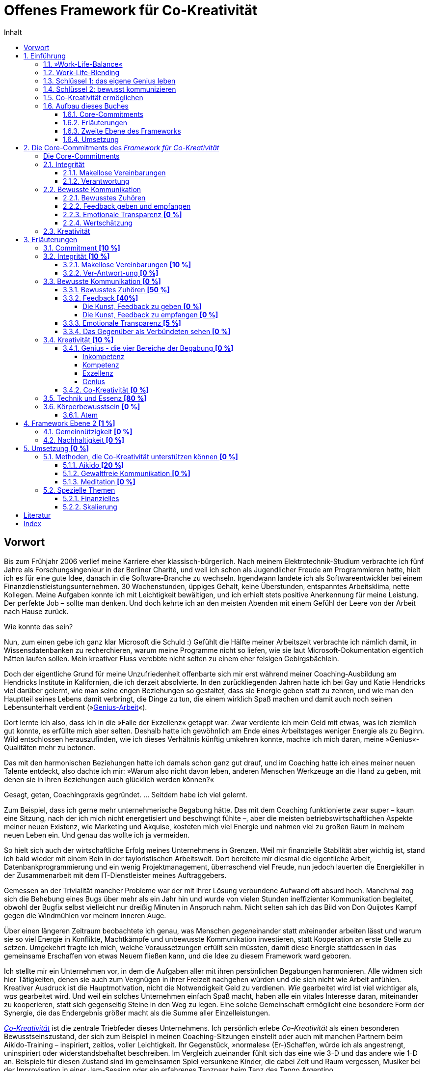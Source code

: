 = Offenes Framework für Co-Kreativität
:doctype: book
:encoding: utf-8
:lang: de
:toc: left
:toclevels: 4
:numbered:
:appendix-caption: Anhang
:caution-caption: Achtung
:chapter-label: Kapitel
:example-caption: Beispiel
:figure-caption: Abbildung
:important-caption: Wichtig
:last-update-label: Zuletzt aktualisiert
:manname-title: BEZEICHNUNG
:note-caption: Anmerkung
:table-caption: Tabelle
:tip-caption: Hinweis
:toc-title: Inhalt
:untitled-label: Ohne Titel
:version-label: Version
:warning-caption: Warnung

:sectnums!:
[preface]
== Vorwort

Bis zum Frühjahr 2006 verlief meine Karriere eher klassisch-bürgerlich. Nach meinem Elektrotechnik-Studium verbrachte ich fünf Jahre als Forschungsingenieur in der Berliner Charité, und weil ich schon als Jugendlicher Freude am Programmieren hatte, hielt ich es für eine gute Idee, danach in die Software-Branche zu wechseln. Irgendwann landete ich als Softwareentwickler bei einem Finanzdienstleistungsunternehmen. 30 Wochenstunden, üppiges Gehalt, keine Überstunden, entspanntes Arbeitsklima, nette Kollegen. Meine Aufgaben konnte ich mit Leichtigkeit bewältigen, und ich erhielt stets positive Anerkennung für meine Leistung. Der perfekte Job – sollte man denken. Und doch kehrte ich an den meisten Abenden mit einem Gefühl der Leere von der Arbeit nach Hause zurück.

Wie konnte das sein?

Nun, zum einen gebe ich ganz klar Microsoft die Schuld :) Gefühlt die Hälfte meiner Arbeitszeit verbrachte ich nämlich damit, in Wissensdatenbanken zu recherchieren, warum meine Programme nicht so liefen, wie sie laut Microsoft-Dokumentation eigentlich hätten laufen sollen. Mein kreativer Fluss verebbte nicht selten zu einem eher felsigen Gebirgsbächlein.

Doch der eigentliche Grund für meine Unzufriedenheit offenbarte sich mir erst während meiner Coaching-Ausbildung am Hendricks Institute in Kalifornien, die ich derzeit absolvierte. In den zurückliegenden Jahren hatte ich bei Gay und Katie Hendricks viel darüber gelernt, wie man seine engen Beziehungen so gestaltet, dass sie Energie geben statt zu zehren, und wie man den Hauptteil seines Lebens damit verbringt, die Dinge zu tun, die einem wirklich Spaß machen und damit auch noch seinen Lebensunterhalt verdient (»<<sec_genius, Genius-Arbeit>>«).

Dort lernte ich also, dass ich in die »Falle der Exzellenz« getappt war: Zwar verdiente ich mein Geld mit etwas, was ich ziemlich gut konnte, es erfüllte mich aber selten. Deshalb hatte ich gewöhnlich am Ende eines Arbeitstages weniger Energie als zu Beginn. Wild entschlossen herauszufinden, wie ich dieses Verhältnis künftig umkehren konnte, machte ich mich daran, meine »Genius«-Qualitäten mehr zu betonen.

Das mit den harmonischen Beziehungen hatte ich damals schon ganz gut drauf, und im Coaching hatte ich eines meiner neuen Talente entdeckt, also dachte ich mir: »Warum also nicht davon leben, anderen Menschen Werkzeuge an die Hand zu geben, mit denen sie in ihren Beziehungen auch glücklich werden können?«

Gesagt, getan, Coachingpraxis gegründet. ... Seitdem habe ich viel gelernt.

Zum Beispiel, dass ich gerne mehr unternehmerische Begabung hätte. Das mit dem Coaching funktionierte zwar super – kaum eine Sitzung, nach der ich mich nicht energetisiert und beschwingt fühlte –, aber die meisten betriebswirtschaftlichen Aspekte meiner neuen Existenz, wie Marketing und Akquise, kosteten mich viel Energie und nahmen viel zu großen Raum in meinem neuen Leben ein. Und genau das wollte ich ja vermeiden.

So hielt sich auch der wirtschaftliche Erfolg meines Unternehmens in Grenzen. Weil mir finanzielle Stabilität aber wichtig ist, stand ich bald wieder mit einem Bein in der tayloristischen Arbeitswelt. Dort bereitete mir diesmal die eigentliche Arbeit, Datenbankprogrammierung und ein wenig Projektmanagement, überraschend viel Freude, nun jedoch lauerten die Energiekiller in der Zusammenarbeit mit dem IT-Dienstleister meines Auftraggebers.

Gemessen an der Trivialität mancher Probleme war der mit ihrer Lösung verbundene Aufwand oft absurd hoch. Manchmal zog sich die Behebung eines Bugs über mehr als ein Jahr hin und wurde von vielen Stunden ineffizienter Kommunikation begleitet, obwohl der Bugfix selbst vielleicht nur dreißig Minuten in Anspruch nahm. Nicht selten sah ich das Bild von Don Quijotes Kampf gegen die Windmühlen vor meinem inneren Auge.

Über einen längeren Zeitraum beobachtete ich genau, was Menschen __gegen__einander statt __mit__einander arbeiten lässt und warum sie so viel Energie in Konflikte, Machtkämpfe und unbewusste Kommunikation investieren, statt Kooperation an erste Stelle zu setzen. Umgekehrt fragte ich mich, welche Voraussetzungen erfüllt sein müssten, damit diese Energie stattdessen in das gemeinsame Erschaffen von etwas Neuem fließen kann, und die Idee zu diesem Framework ward geboren.

Ich stellte mir ein Unternehmen vor, in dem die Aufgaben aller mit ihren persönlichen Begabungen harmonieren. Alle widmen sich hier Tätigkeiten, denen sie auch zum Vergnügen in ihrer Freizeit nachgehen würden und die sich nicht wie Arbeit anfühlen. Kreativer Ausdruck ist die Hauptmotivation, nicht die Notwendigkeit Geld zu verdienen. _Wie_ gearbeitet wird ist viel wichtiger als,  _was_ gearbeitet wird. Und weil ein solches Unternehmen einfach Spaß macht, haben alle ein vitales Interesse daran, miteinander zu kooperieren, statt sich gegenseitig Steine in den Weg zu legen. Eine solche Gemeinschaft ermöglicht eine besondere Form der Synergie, die das Endergebnis größer macht als die Summe aller Einzelleistungen.

__<<co-kreativitaet, Co-Kreativität>>__ ist die zentrale Triebfeder dieses Unternehmens. Ich persönlich erlebe _Co-Kreativität_ als einen besonderen Bewusstseinszustand, der sich zum Beispiel in meinen Coaching-Sitzungen einstellt oder auch mit manchen Partnern beim Aikido-Training – inspiriert, zeitlos, voller Leichtigkeit. Ihr Gegenstück, »normales« (Er-)Schaffen, würde ich als angestrengt, uninspiriert oder widerstandsbehaftet beschreiben. Im Vergleich zueinander fühlt sich das eine wie 3-D und das andere wie 1-D an. Beispiele für diesen Zustand sind im gemeinsamen Spiel versunkene Kinder, die dabei Zeit und Raum vergessen, Musiker bei der Improvisation in einer Jam-Session oder ein erfahrenes Tanzpaar beim Tanz des Tango Argentino.

Wie zu lesen ist, existieren bereits Unternehmen, die diese Form der Zusammenarbeit fördern, doch obwohl die Idee, unser Arbeitsleben glücklicher zu gestalten, nicht wirklich neu ist, findet man sie noch äußerst selten. Das wirft die Frage auf, warum sich trotz eines riesigen Angebots von Methoden zur Verbesserung des beruflichen Miteinander die alten tayloristischen Paradigmen hartnäckig halten. Warum ist beispielsweise die erfolgreiche Umsetzung agiler Methoden in bestehenden Unternehmen so schwer? Wie ist es möglich, dass die GfK-Szene in sich zerstritten ist (wie mir ein Insider der _Gewaltfreien Kommunikation_ einmal berichtete)?

Die kurze Antwort hierauf ist (die lange ist dieses Buch), dass die Methode allein niemals die Heilung vollbringen kann. Damit sie fruchten kann, muss der Anwender sowohl aufrichtig an persönlicher Entwicklung interessiert sein als auch eine gewisse Eignung mitbringen. Fleiß allein ist nicht hinreichend, denn auch zwanzig Jahre täglicher Meditationspraxis bringen noch lange keinen Heiligen hervor. Nicht viele Menschen bringen die notwendigen Voraussetzungen mit, den eigenen Dämonen ins Antlitz zu blicken und sich von alten Mustern zu lösen. Die Ent-Wicklung des eigenen Ego ist eben selten ein einfacher Prozess und ganz offensichtlich nicht jedermanns Sache.

Als wäre das im Hinblick auf eine co-kreative Arbeitswelt noch nicht schwierig genug, neigen die Anhänger von Schulen zur Persönlichkeitsentwicklung dazu, unter sich zu bleiben. Manche dieser Peergroups grenzen sich gar von der vermeintlichen Konkurrenz ab und bilden im schlimmsten Fall eine »Kirche« mit ähnlichen Macht- und Kommunikationsstrukturen der Systeme, die man durch das Praktizieren der eigenen Methoden eigentlich verlassen wollte. Dabei vergessen sie gänzlich, dass sie alle ein gemeinsames Ziel teilen: glücklicher werden.

Solche Abgrenzungstendenzen halte ich für sowohl schädlich für unser gemeinsames Ziel als auch unnötig. Ich möchte mit diesem Buchprojekt den Dialog und die Kooperation zwischen Anhängern verschiedener Schulen fördern, die gemeinsame Essenz aller Methoden, die _Co-Kreativität_ begünstigen, herausstellen und so »Sprachbarrieren« beseitigen. Dann muss sich der Praktizierende buddhistischer Achtsamkeitsarbeit nicht erst das Vokabular der Gewaltfreien Kommunikation erarbeiten, bevor er mit einem Anhänger letzterer ein kreatives Projekt starten kann.

Die ohnehin nicht zahlreichen co-kreativen Menschen haben also auch noch Schwierigkeiten sich zu finden, woran ich mit diesem Projekt etwas ändern möchte. Hierzu übernimmt das _Offene Framework für Co-Kreativität_ drei Aufgaben zugleich:

. Es ist eine Richtschnur für _co-kreative_ Unternehm(ung)en jeder Art und fungiert sozusagen als Vertrag über den _Kontext_ der Zusammenarbeit. Es enthält die Vereinbarungen, die geschlossen werden _müssen_, noch bevor man sich mit dem _Inhalt_ eines Projekts beschäftigt, wenn man sich nicht später mit unnötigen Energieverlusten auseinandersetzen will.
. Es soll _co-kreative_ Gemeinschaft fördern, also Menschen zusammenbringen, die an Co-Kreativität interessiert sind.
. Es ist selbst ein _co-kreatives_ Projekt.

Die Essenz des Frameworks ließe sich auf einen Satz herunterdestillieren: "Willst du ein glückliches Arbeitsleben, sei immer integer und kommuniziere stets bewusst!" Damit dieser Rat von Nutzen sein kann, muss allerdings erst einmal geklärt werden, was hier mit Integrität und bewusster Kommunikation gemeint ist, denn da gehen im Allgemeinen die Ansichten weit auseinander. Allerdings ist die Erklärung der zugrundeliegenden Prinzipien so, als wolle man jemandem den Geschmack eines guten Weins beschreiben – letztendlich ein unmögliches Unterfangen, selbst dann noch, wenn derjenige den Wein bereits gekostet hat. Um sich einem Konsens zumindest anzunähern, können Erfahrungsberichte, Beispiele, Anekdoten und Ähnliches helfen. Ist die Botschaft dann auf intellektueller Ebene verstanden, kommt gewöhnlich die Übung bestimmter Techniken ins Spiel, um das Gelernte zu verinnerlichen und im Alltag auch nutzbar zu machen.

Meine Erfahrungswelt erstreckt sich vorwiegend auf die Hendricks-Arbeit und Aikido. Damit kann ich naturgemäß nicht alle erreichen, denn verschiedene Menschen werden von unterschiedlichen Methoden angezogen. Daher möchte ich besonders Vertreter anderer Schulen, die in Resonanz mit diesem Framework stehen, einladen, sich mit ihren Erfahrungen, Praxisbeispielen oder einer Vorstellung ihrer Methode an diesem Buchprojekt zu beteiligen. Jeder einzelne Blickwinkel enthüllt eine neue Facette des Diamanten namens Co-Kreativität.

Wir haben nur _ein_ Leben. Seine Aufspaltung in ein beschwerliches Arbeitsleben und ein Privatleben, in dem wir unsere Akkus wieder aufladen müssen, ist optional. Lasst uns erforschen, wie wir mit derselben Freude unserer Arbeit entgegenfiebern wie unseren »Freizeit«-Beschäftigungen. Mein persönliches Ziel ist jedenfalls, künftig mit _beiden_ Beinen in der Welt der Co-Kreation zu wandeln.

An dieser Stelle möchte ich gerne noch ganz besonders meinen Lehrern Gay und Katie Hendricks danken, deren Arbeit die Basis für das Framework ist. Sie verstehen es wie kein anderer mir bekannter Lehrer, ihren Schülern die Essenz der Weisheitslehren dieser Welt allgemeinverständlich und unmittelbar anwendbar zu vermitteln – wirksam über die Grenzen von Glaubenssystemen und Überzeugungen hinweg. Bei ihnen habe ich »Alltags-Aikido« gelernt, lange bevor ich Aikido auch als Kampfkunst für mich entdeckt habe.


:sectnums:
// ===========================================================================
== Einführung [[chap_einfuehrung]]
// ===========================================================================

=== »Work-Life-Balance«

Wir arbeiten, um Geld zu verdienen. Das Geld brauchen wir für Essen, ein Dach über dem Kopf und die Erhaltung unserer Gesundheit – fürs _Überleben_ also. Was dann noch übrig ist, investieren wir in das, was wir unser _Leben_ nennen. Dieses findet in unserer _Freizeit_ statt und soll möglichst Freude machen und unser Wohlbefinden nähren. Wir pflegen unsere sozialen Kontakte, sorgen für Unterhaltung, gehen unseren Hobbys nach, machen jährlich Urlaub usw.

*Arbeit* _kostet_ Energie. Manchmal ist es die Arbeit selbst, die einfach keinen Spaß macht, uns nicht fordert oder nicht unseren Begabungen entspricht. Vielleicht behindern uns auch bürokratische Strukturen bei der Erledigung unserer eigentlichen Aufgaben, oder Machtkämpfe und ständig wiederkehrende emotionale Konflikte zehren an unseren Kräften.

*Leben* _gibt_ Energie. In unserer Freizeit laden wir dann unsere Akkus auf, um sie am nächsten Tag am Arbeitsplatz wieder zu entladen. Im besten Fall funktioniert das sogar halbwegs (zumindest eine gewisse Zeit lang). Wenn es aber z. B. gerade in der Beziehung kriselt oder Krankheit ein Thema ist, dann klappt es mit der Regeneration oft nicht mehr so gut, und eine Abwärtsspirale beginnt.

[quote]
____
»Work-Life-Balance« ist ein Zynismus.
____

Weil gestresste Mitarbeiter weniger effizient arbeiten, bemühen sich heutzutage viele Unternehmen, ihren Mitarbeitern ein besseres Gleichgewicht zwischen Arbeit und Privatleben zu bieten. Dies ist zweifelsohne eine begrüßenswerte Entwicklung mit durchaus positiven Verbesserungen auf die Lebensqualität von Arbeitnehmern. Genaueres Hinsehen jedoch entlarvt das beliebte Buzzword »Work-Life-Balance« als perfiden Zynismus.

Zynisch, weil schon die dem Begriff innewohnende Annahme, dass _Arbeit_ und _Leben_ voneinander getrennte Bereiche sind, zumindest höchst fragwürdig, wenn nicht sogar grundlegend falsch ist. Perfide, weil der Arbeitnehmer – beschwichtigt durch erworbene Vergünstigungen – die Annahme weiterhin fraglos akzeptiert, er müsse zwischen energieraubender Arbeit und energetisierendem Leben so etwas wie ein Gleichgewicht herstellen. Denn dem Unternehmen geht es freilich nicht primär um das Wohl seiner Mitarbeiter, sondern um die Erhaltung bzw. Steigerung ihrer Arbeitskraft. Die vielgepriesene »Work-Life-Balance« entpuppt sich als gut getarnte Spielart tayloristischer Denkmuster.

[CAUTION]
.Funktioniert nicht so gut
====
*Firmenalltag*

Das Team hat sich zusammengefunden, um über die Lösung eines kürzlich aufgetretenen Problems zu sprechen, das hohe Zusatzkosten verursachen wird. Erst einmal sucht man nach dem Schuldigen und beklagt sich daraufhin ausgiebig über die Inkompetenz der Verursacher. Diese wiederum versuchen, ihre Beteiligung nach Möglichkeit zu vertuschen und die Zuständigkeit für die Problembehebung auf andere abzuwälzen. Man fällt sich gegenseitig ins Wort, und die Diskussion wird zunehmend emotional. Schließlich spricht der Ranghöchste der Runde entnervt ein Machtwort und bestimmt, wer sich um die Behebung des Missstands kümmern soll.

Nach der Sitzung prangern die Beteiligten in kleineren Bashing-Runden die Missstände im Unternehmen an und ereifern sich über die Unfähigkeit von Chef und Kollegen, bevor man irgendwann widerwillig die Arbeit wiederaufnimmt. Doch damit ist das Drama noch lange nicht beendet, denn abends bekommt so manches Familienmitglied zu spüren, wie schwer es ist, die emotionalen Belastungen des Arbeitstages hinter sich zu lassen und ein Gleichgewicht zwischen Berufs- und Privatleben herzustellen.
====

Gefühlte 99 % aller Menschen akzeptieren diese Aufteilung ihres Daseins in _Arbeit_ und _Leben_ ohne Vorbehalt. Ihre Großeltern und Eltern haben so gelebt, und nun haben auch sie sich daran gewöhnt. Folglich werden auch gefühlte 99 % aller Unternehmen noch von tayloristischen Prinzipien gesteuert – manche mehr, manche weniger –, auch wenn sich unsere Arbeitsbedingungen seit der industriellen Revolution unbestreitbar deutlich verbessert haben.

=== Work-Life-Blending

Wer sich zum restlichen Prozent zählt oder gerne zur hellen Seite der Macht wechseln würde, sollte nun weiterlesen. Arbeit kann nämlich durchaus Energie _geben_ und nicht nur zehren.

Wir haben nur _ein_ Leben. Und es sollte Spaß machen. So oft und so lange wie möglich. Deshalb plädieren wir hier für ein Verschmelzen von Arbeit und Leben: Work-Life-_Blending_. Ein Leben, in dem sich Arbeit nicht wie Arbeit anfühlt und in dem ich mit den Tätigkeiten, denen ich auch unentgeltlich in meiner Freizeit nachginge, meinen Lebensunterhalt verdiene.

Schöne Utopie? Wenn das so einfach wäre, würde es ja jeder machen?

Einfach ist es tatsächlich selten, aber es ist durchaus möglich. Was also macht Work-Life-Blending so schwer?

=== Schlüssel 1: das eigene Genius leben

Der erste Grund ist, dass viele von uns auf der falschen Stufe ihrer Begabung arbeiten.

Zunächst ist da einmal die riesige Schar von Opfern des Peter-Prinzips: In einer klassischen Unternehmenskultur werden wir gewöhnlich so lange befördert, bis wir die Stufe unserer Inkompetenz erreicht haben. Und da sich kaum jemand freiwillig zurückstufen lassen will, verrichten Millionen von Menschen Arbeit, für die sie eigentlich nicht geeignet sind. Das zehrt unweigerlich an den eigenen Kräften und kann unmöglich zur eigenen Lebensfreude beitragen.

Doch auch Kompetenz ist noch lange kein Garant für Arbeitsfreude. Kompetent zu sein bedeutet ja lediglich, dass man eine Aufgabe in etwa genauso gut erledigen kann, wie die meisten anderen Menschen. Auch wenn ich jedes Jahr eine tadellose Steuererklärung abgebe, so schiebe ich ihre Erledigung doch meist soweit hinaus wie möglich, und tiefe innere Befriedigung werde ich dabei wohl nie empfinden. Nichtsdestotrotz ist Kompetenz für eine Vielzahl von Arbeitsplätzen ein hinreichendes Einstellungskriterium.

Daraus könnte man nun schlussfolgern, dass man den Traumjob genau dann gefunden hat, wenn man exzellent in dem ist, was man dort tut. Reingefallen! Ich mag ein exzellenter Anwalt sein, aber wenn ich nur deshalb Jura studiert habe, weil Papa mir mal die Praxis vererben möchte, obwohl ich viel lieber Tänzer geworden wäre, dann darf auch ich mich auf eine turbulente Lebensmittelkrise freuen.

Die Lösung des Dilemmas liegt in dem, was Gay Hendricks unser »<<sec_genius, Genius>>« nennt – nicht zu verwechseln mit Genie. Ein erfülltes Arbeitsleben ist also nicht nur denen vorbehalten, die Albert Einstein das Wasser reichen können. Natürlich ist nicht jeder ein Genie, aber jeder von uns hat ein Genius. Ob wir bei der Arbeit unsere Genius-Qualitäten nutzen, erkennen wir weniger daran, _was_ wir am Ende produziert haben, sondern daran, _wie_ sich die Arbeit anfühlt. Wenn beispielsweise Malen zu meinem Genius zählt, dann werden meine Bilder nicht zwangsläufig irgendwann im Louvre hängen. Vielmehr ist Malen dann für mich eine geliebte Tätigkeit, die sich nicht wie Arbeit anfühlt, bei der die Zeit verfliegt und nach der ich mehr Energie als vorher habe. Diese Tätigkeit ergibt das höchste Verhältnis von Fülle und Befriedigung zur aufgewendeten Zeit.

Der erste Schlüssel zu einem glücklichen und erfüllenden Arbeitsleben ist also, möglichst viel auf der Ebene unseres Genius zu arbeiten und möglichst wenig in den Bereichen unserer Inkompetenz, Kompetenz oder Exzellenz.

=== Schlüssel 2: bewusst kommunizieren

Für den Prototypen des einsamen Poeten spricht nun nichts mehr gegen ein erfolgreiches Work-Life-Blending. Alle anderen kommen nicht umhin, sich mit den Herausforderungen zwischenmenschlicher Beziehungen auseinanderzusetzen. Denn wenn es bei der Zusammenarbeit »menschelt«, dann geht schon mal so einiges an Energie für unbewusste Kommunikation (emotionale Konflikte, Machtkämpfe, Ego-Spielchen usw.) verloren, die uns dann für unseren kreativen Ausdruck nicht mehr zur Verfügung steht.

Angesichts einer Vielzahl an Weiterbildungsmöglichkeiten zu  Konfliktmanagement, Kommunikationstraining, Führung, Mediation u. Ä. stellt sich die Frage, warum die berufliche Zusammenarbeit selbst für viele derer, die viel Zeit und Geld in die Verbesserung ihrer Soft Skills investiert haben, ein schwieriges Thema bleibt.

Bleibt die Kommunikation problematisch, liegt die Ursache in der zugrundeliegenden Absicht, mit der die erlernten Techniken angewendet werden. Zu groß ist nämlich die Verlockung, andere Menschen so zu beeinflussen, dass sie sich den eigenen Wünschen gemäß verhalten, was in der praktischen Anwendung in der Regel scheitert. Selbst wenn die Methode selbst keinen manipulativen Zweck verfolgt, kann sie von ihrem Anwender immer noch missverstanden oder zweckentfremdet werden. Jedoch können nur Techniken, die die _eigene_ Persönlichkeit ent-wickeln, __wesen__tliche Verbesserungen in unseren Beziehungen hervorbringen. Das Erlernen bewusster Kommunikation erfordert nicht die Perfektionierung einer <<sec_technik,Technik>>, sondern die Integration der ihr innewohnenden Essenz.

Mit _bewusster Kommunikation_, unserem zweiten Schlüssel, sind in unserem Kontext all jene Fertigkeiten gemeint, die ein __Mit__einander unterstützen und das __Gegen__einander auflösen. Wir lernen eine neue Grundhaltung der Wertschätzung, durch die wir andere nicht mehr als Gegner, sondern als Verbündete sehen. Um gleich einem Missverständnis zuvorzukommen: Das heißt nicht, dass man sich auf inhaltlicher Ebene immer einig sein muss, sondern nur, dass wir uns einer Arbeitsweise verpflichten, die auf kommunikative Reibung verzichtet.

=== Co-Kreativität ermöglichen

Richtig spannend wird es, wenn wir beide Schlüssel zusammenfügen. Wenn zwei oder mehr Menschen auf der Ebene ihres Genius kreativ zusammenarbeiten, wird _<<sec_co-kreativitaet, Co-Kreativität>>_ möglich, eine radikal neue Form der Zusammenarbeit, bei der ein Maximum der verfügbaren Energie in kreative Prozesse fließt und nur ein Minimum durch kommunikative Reibung verloren geht. Nun wird Arbeit Lust statt Last, und wir können mit der gleichen Freude zur Arbeit gehen, mit der wir auch zur Tanzstunde, zum Fußball oder ins Kino gehen.

Damit dies möglich wird, dürfen wir keine Energie durch Integritätsverletzungen verschwenden, müssen wir uns für bewusste Kommunikation engagieren und uns dem kreativen Ausdruck unserer natürlichen Begabungen verpflichten.

Diese Selbstverpflichtungen in den Bereichen

. Integrität
. Bewusste Kommunikation
. Kreativität

werden hier »Core-Commitments« genannt und bilden den Kern dieses Frameworks. Sie sind nicht als neue Methode oder Technik zu verstehen, vielmehr handelt es sich um Prinzipien, die für alle Methoden gelten, die ein glückliches und erfülltes Arbeitsleben zum Ziel haben. Diese Prinzipen werden in den wenigsten Schulen explizit und vollständig gelehrt, meist sind sie nur als implizite Voraussetzung für eine erfolgreiche Anwendung der gelehrten Methoden enthalten.

So lehrt zum Beispiel die Gewaltfreie Kommunikation sehr explizit die Prinzipien bewusster Kommunikation, wird rund um das Thema Integrität eher impliziter und hat nur wenig zum persönlichen kreativen Ausdruck beizutragen. Noch deutlicher wird es bei den derzeit beliebten _agilen_ Methoden, bei denen alle drei Bereiche nur implizit vorausgesetzt werden.

Wenn die Anwendung derartiger Methoden zur Förderung von _Co-Kreativität_ auf Hindernisse stößt oder gar ganz scheitert, dann ist die Ursache zuerst in der Verletzung der Core-Commitments zu suchen. Das _Framework für Co-Kreativität_ kann solche Probleme lösen oder deren Entstehung von vornherein vorbeugen, wenn es bereits im Vorfeld einer Unternehmung angewandt wird.

NOTE: ToDo: noch nicht rund...

=== Aufbau dieses Buches

==== Core-Commitments

.Kernaussage dieses Buches
****
Wenn Arbeit keine Freude (mehr) bereitet, dann ist die Ursache *zuerst* in der Verletzung von Commitments zu *Integrität*, *bewusster Kommunikation* und *Kreativität* zu suchen. Sie bilden die _notwendige_ Basis für _jeden_ Lösungsansatz, der _nachhaltig_ wirken soll.
****

==== Erläuterungen

Dem ein oder anderen mögen die beschriebenen Prinzipien trivial erscheinen, doch sie werden leicht unterschätzt oder missverstanden. Daher widmet sich ein großer Teil dieses Buches mit der Beschreibung dieser _gemeinsamen Essenz aller Methoden_ aus möglichst vielen Blickwinkeln. Alle verwendeten Begriffe werden hier so genau wie möglich beschrieben, oder besser: umschrieben.

==== Zweite Ebene des Frameworks

Die zweite Ebene des Frameworks wird nach und nach mit »optionalen Commitments« gefüllt, einzelne Bausteine, deren Nutzen von der Art der jeweiligen Unternehmung abhängt, zum Beispiel:

* Verpflichtung eines Unternehmens zur Nachhaltigkeit
* Gemeinnützigkeit als Unternehmensziel
* ...

==== Umsetzung

Der letzte Teil widmet sich der praktischen Umsetzung von _Co-Kreativität_ und _Work-Life-Blending_:

* Vorstellung »kompatibler« Methoden zum Erlernen der Core Skills
* Erfahrungsberichte zur Umsetzung, Anekdoten usw.
* Vorstellung realer Projekte, Beispiele existierender »Implementierungen« (Firmen, Projekte, Organisationen)
** existierende wirtschaftliche oder organisatorische Modelle, die das Framework bereits implizit enthalten oder mit ihm kompatibel sind
* ...


// ===========================================================================
== Die Core-Commitments des _Framework für Co-Kreativität_ [[chap_core]]
// ===========================================================================

Nachfolgend sind die Bedingungen für die Art von Zusammenarbeit aufgeführt, bei der ein Maximum der verfügbaren Energie in kreative Prozesse fließt und nur ein Minimum durch kommunikative Reibung verloren geht.

.Commitment
****
Der englische Begriff »Commitment« wird hier verwendet, weil es kein deutsches Wort mit äquivalenter Bedeutung gibt. Eine vollständige und sinngemäße Übersetzung erfordert im Deutschen drei Teilbegriffe:

* *Verpflichtung* +
Für viele ist das Wort »Pflicht« eher negativ belegt, im Sinne eines von außen auferlegten Zwanges. Ein Commitment ist jedoch eine positive Form der Verpflichtung, wie in »sich selbst verpflichtet sein«.
* *Engagement* +
drückt eine aufrichtige Willenserklärung aus innerem Antrieb aus.
* *Zusage* oder *Versprechen* +
Hier ist wichtig, dass nicht eine Art Vertrag mit einer außenstehenden Partei impliziert wird, der bei Nichteinhaltung Konsequenzen nach sich zieht. Vielmehr stellt ein Commitment eine Zusage an sich selbst dar.

Ein _Commitment_ ist also eine _aufrichtige Zusage, sich etwas engagiert zu verpflichten_.
****

Es handelt sich um eine Liste von Fähigkeiten, die gemeinhin unter die Kategorie der »Soft Skills« gezählt werden. Das heißt jedoch nicht, dass alle Beteiligte perfekt in der Anwendung dieser Fähigkeiten sein müssen – das wäre für die allermeisten eine unerfüllbare Forderung. Viel wichtiger ist das Vorhandensein des _Commitments_ zu jeder dieser Eigenschaften. Deshalb ist jeder Punkt mit einem vorangestellten »Ich sage aufrichtig zu, ...«, »Ich engagiere mich dafür, ...« oder »Ich verpflichte mich, ...« zu lesen.

:sectnums!:
=== Die Core-Commitments [[sec_corecommitments]]

* *Integrität*
** Makellose Vereinbarungen
** gesunde Verantwortung
* *Bewusste Kommunikation*
** Bewusstes Zuhören
** Feedback geben und empfangen
** Emotionale Transparenz
** Wertschätzung
* *Kreativität*
** Genius
** Co-Kreativität

Die Core-Commitments wirken zwischen den kooperierenden Teilnehmern als Vertrag über den _Kontext_ der Zusammenarbeit, nicht über ihren Inhalt. _Wie_ zusammengearbeitet wird, ist das primäre Ziel der Unternehmung, das Produkt ist sekundär.

[IMPORTANT]
====
Für co-kreative Zusammenarbeit ohne Energieverluste ist jede einzelne dieser Zusagen _notwendig_.

Wird mindestens eines dieser Commitments nicht aufrichtig eingegangen, treten  _unweigerlich_ irgendwann Energieverluste auf.

Umgekehrt bedeutet das Auftreten von Energieverlusten, dass mindestens eines dieser Commitments brüchig ist.
====

Optimalerweise sollte dieser kontextuelle Rahmen hergestellt werden, _bevor_ man sich mit den inhaltlichen Fragen einer Unternehmung beschäftigt, um der Entstehung von Verstrickungen vorzubeugen, die später zu Energieverlusten führen.

:sectnums:
=== Integrität

==== Makellose Vereinbarungen

[quote]
____
. Ich sage zu, nur Vereinbarungen einzugehen, die ich auch einhalten kann und will.
. Ich sage zu, keine Vereinbarungen einzugehen, die ich nicht einhalten kann oder will.
. Ich sage zu, all meine Vereinbarungen gewissenhaft einzuhalten.
. Ich sage zu, meine Vereinbarungen bewusst anzupassen, sobald es erforderlich wird.
____

<<sec_vereinbarungen, Erläuterungen>>

==== Verantwortung

[quote]
____
Ich sage zu, bereitwillig/freudig/bewusst gesunde Verantwortung übernehmen und andere dabei zu unterstützen, dies ebenfalls zu tun.
____

<<sec_verantwortung, Erläuterungen>>

=== Bewusste Kommunikation

==== Bewusstes Zuhören

[quote]
____
Ich sage zu, auf den drei Ebenen Inhalt, Empathie und Co-Kreativität bewusst zuzuhören.

. Ich engagiere mich dafür, das Gesprochene inhaltlich vollständig zu erfassen und wiedergeben zu können
. Ich engagiere mich dafür, empathisch zuzuhören und die Gefühle und Emotionen meines Gegenübers zu erfassen.
. Ich engagiere mich dafür, zu hören, was mein Gegenüber wirklich will.
____

<<sec_zuhoeren, Erläuterungen>>

==== Feedback geben und empfangen

[quote]
____
. Ich sage zu, anderen wertschätzendes Feedback zu geben.
. Ich sage zu, Feedback wertschätzend zu empfangen, ganz gleich, wie es übermittelt wird.
____

<<sec_feedback, Erläuterungen>>

==== Emotionale Transparenz *[0 %]*

[quote]
____
. Ich sage zu, 100 % Verantwortung für meine Gefühle zu übernehmen.
. Ich sage zu, meine Gefühle zu kennen und sie anderen gegenüber verständlich zu kommunizieren.
____

.ToDo
NOTE: besser?

<<sec_emotionaletransparenz, Erläuterungen>>

==== Wertschätzung

[quote]
____
. Ich engagiere mich für eine wertschätzende Grundhaltung anderen Menschen gegenüber.
. Ich engagiere mich für eine wertschätzende Grundhaltung mir selbst gegenüber.
____

<<sec_wertschaetzung, Erläuterungen>>

=== Kreativität

[quote]
____
. Ich sage zu, meine einzigartigen Genius-Qualitäten zu kennen, zu fördern und auszudrücken.
. Ich engagiere mich für die Förderung von Co-Kreativität, wo immer möglich.
____

<<sec_kreativitaet, Erläuterungen>>

// ===========================================================================
== Erläuterungen [[chap_erlaeuterungen]]
// ===========================================================================

Um den vollen Wert des Frameworks auszuschöpfen, bedarf es einiger Erläuterungen, denn weil jeder Mensch Worte unterschiedlich interpretiert, sind Missverständnisse unvermeidlich. Jeder pickt sich aufgrund seiner persönlichen Erfahrungen aus dem Bedeutungshof eines Wortes seine persönliche Bedeutung heraus. Einige Beispiele:

* *Verantwortung*: Erfahrungsgemäß assoziieren die meisten damit Worte wie Schuld, Last oder Pflicht. In unserem Kontext ist jedoch eine Verantwortung gemeint, die das Leben leichter und nicht schwerer macht.
* *Integrität*: Den Ehepartner nicht betrügen, nicht stehlen und immer seine Steuern zahlen ist schon mal nicht schlecht, aber wenn die dahinter stehende Motivation nur die Angst vor Strafe ist, dann sind wir von wahrer Integrität noch weit entfernt.
* *Zuhören*: Manch einer mag glauben, dass nichts zu sagen bereits ausreicht, um jemandem zuzuhören. Bewusstes Zuhören erfordert hingegen eine radikal neue Grundhaltung dem Sprecher gegenüber – urteilsfrei, empathisch, zugewandt und authentisch.

Dieses Kapitel widmet sich der Minimierung derartiger Missverständnisse, indem es alle Schlüsselbegriffe in so vielen Facetten wie möglich  __um__schreibt.


=== Commitment *[10 %]*

[CAUTION]
.Funktioniert nicht so gut
====
*Beziehungssabotage*

In der Paarberatung kommt es nicht selten vor, dass die Partner mit ganz unterschiedlichen Absichten zum ersten Termin erscheinen. Nicht selten ist _sie_ die treibende Kraft, die die Beziehungsprobleme angehen will, aber _er_ ist vielleicht nur erschienen, damit das ständige Nörgeln endlich aufhört. Natürlich würde er das nie offen zugeben, und insgeheim wünscht er sich, dass die Beratung ihm bestätigt, dass _er_ eigentlich im Recht und _sie_ Schuld an der Misere ist.

Ohne das bewusste Commitment _beider_, das _gemeinsame_ Problem zu lösen, wird die Beratung ein eher kräftezehrender Prozess sein, der die Kluft zwischen beiden sogar noch vergrößern kann (was nicht immer ein negatives Ergebnis sein muss).

Erst wenn beide die volle Verantwortung für ihren Anteil an ihren Differenzen übernehmen, wird eine co-kreative Lösung für ihre Probleme möglich.

Unbewusste Commitments sabotieren Beziehungen.
====


=== Integrität *[10 %]* [[sec_integritaet]]

[NOTE]
.Stichpunkte
====
* »Unversehrtheit«
* ≠ Moral
* Denken und Handeln ist im Einklang
====


[CAUTION]
.Funktioniert nicht so gut
====
*Lügen*

Wenn wir jemanden belügen, verletzen wir unsere Integrität. Durch unsere Lüge erschaffen wir zwei Versionen unseres Selbst. Die erste Version kennt die Wahrheit, die zweite Version müssen wir nach außen hin präsentieren, um die Lüge aufrecht zu erhalten. Auf diese Weise sind wir nicht mehr unversehrt. Wir können allerdings jederzeit unsere Integrität wiederherstellen, indem wir die Wahrheit sagen und für alle Konsequenzen bereitwillig die Verantwortung übernehmen.
====


==== Makellose Vereinbarungen *[10 %]* [[sec_vereinbarungen]]

[NOTE]
.Stichpunkte
====
* Nutzen: machen das Leben deutlich stressfreier und beugen Energieverschwendung vor
* Commitments mögen trivial klingen, sind es aber nicht
* der schwierige Teil ist, genau zu wissen, welche Vereinbarungen man eingehen möchte und welche nicht
* schlechte Ideen:
** Vereinbarung nur aus Pflichtgefühl eingehen/einhalten
** Vereinbarung treffen, weil man nett sein möchte
** Vereinbarung aus Angst eingehen
** Erwartungen nicht aussprechen, stille Erwartungen
** ...
====

[CAUTION]
.Funktioniert nicht so gut
====
*Stille Erwartungen*

* Beispiel: Der Arbeitgeber einerseits findet es selbstverständlich, dass der Angestellte unbezahlte Überstunden macht, der Angestellte andererseits erwartet einen Ausgleich in Lohn oder Freizeitausgleich. Dummerweise wurde dieses Thema nie angesprochen. Statt eine klare Vereinbarung zu treffen, reagiert man gereizt, erträgt die Ungerechtigkeit zähneknirschend etc.
====


==== Ver-Antwort-ung *[0 %]* [[sec_verantwortung]]

[NOTE]
.Stichpunkte
====
* *nicht* Pflicht, Schuld, Last, kann nicht zugewiesen werden
* beginnt erst, wenn sie übernommen wird, mit der Handlung, der Antwort
* ist die Fähigkeit zu antworten (»response-ability«)
* Gegenteil: Schuldzuweisung, Vorwürfe, Abwehrhaltung

.Voraussetzungen für gesunde Verantwortung
* emotionale Kompetenz
** die eigenen Gefühle und ihre Lokalisation im eigenen Körper kennen
** Verantwortung für die eigenen Gefühle übernehmen, ihre wahre Quelle kennen, selbst wenn es so aussieht, als sei der andere daran schuld
** seine Gefühle verständlich verbal ausdrücken können
* den Unterschied zwischen Kontrollierbarem und Unkontrollierbarem erkennen können und das Unkontrollierbare loslassen. Direkte Konsequenzen:
** Versuche aufgeben, Menschen zu manipulieren
** eigene Verantwortung nicht an andere abgeben
** keine Verantwortung anderer an sich reißen
* ist nicht möglich, solange man sich seinen automatischen Reaktionen hingibt (Wutausbruch, Wettrennen um die Opferrolle o. Ä.)
====


=== Bewusste Kommunikation *[0 %]* [[sec_kommunikation]]

[NOTE]
.Stichpunkte
====
* Drama-Dreieck einführen und erläutern
* Rolle von Angst
** Reptiliengehirn
** setzen unbewusst Situationen fälschlicherweise in einen Überlebenskontext
** Kampf/Flucht/Erstarren/Ohnmacht
====


==== Bewusstes Zuhören *[50 %]* [[sec_zuhoeren]]

[NOTE]
.ToDo
====
* weiter ausführen
** urteilsfreies Zuhören
* anschauliche Beispiele
====

Echtes Zuhören eine seltene Kunst. Gemeinhin wird stattdessen der so genannte Meinungsaustausch gepflegt, was in der Regel bedeutet, dass nach dem Gespräch beide Partner mit ihren Meinungen wieder nach Hause gehen, ohne dass sich an selbigen irgend etwas verändert hätte. Der Preis, den wir dafür bezahlen: echte Beziehungen können so nicht zustande kommen. Authentische Beziehungen bedürfen bewusster Kommunikation, deren erste Voraussetzung die Fähigkeit zum Zuhören und nicht etwa die Fähigkeit zum präzisen und prägnanten Ausdruck ist. Bewusstes Zuhören in diesem Sinne findet auf 3 Ebenen statt:

. *Inhalt* – das korrekte und vollständige Erfassen der übermittelten Information
. *Empathie* – das Hören der in den Worten mitschwingenden Gefühle
. *Co-Kreativität* – Hören, was der Sprecher wirklich will

Schon auf der ersten Ebene stellt es für die meisten erfahrungsgemäß eine schier unlösbare Aufgabe dar, den Inhalt des in einer Minute gesprochenen Textes sinngemäß wiederzugeben. Da wundert es nicht, dass sich in Kommunikation selten jemand für die Gefühle und Bedürfnisse eines anderen interessiert. Das Seltsame ist, dass Menschen es lieben, wenn man ihnen wirklich zuhört, und weil das kaum jemand tut, versuchen sie den anderen unbewusst zum Zuhören zu zwingen, indem sie ihm ihre Information mit Gewalt aufdrängen. Zweifelsohne steht »Nie hörst du mir zu!« in den Top 5 der häufigsten Beschwerden in Paarbeziehungen.

Warum hören wir eigentlich nicht mehr richtig zu? Ein Hauptgrund sind unsere »Zuhörfilter«. Noch bevor uns die Worte unseres Gesprächspartners wirklich erreichen, sind wir schon bemüht zu helfen und das Problem zu lösen, oder wir fangen an, das Gesagte zu kritisieren und wollen Recht haben, oder wir beginnen ein Wettrennen um die Opferrolle und wollen den anderen davon überzeugen, dass wir ja noch schlechter dran sind als er. Was wir dabei gar nicht bemerken, ist, dass wir uns vom anderen isolieren, was im Extremfall dazu führt, dass es von außen betrachtet zwar wie ein Gespräch aussieht, sich in Wirklichkeit aber zwei Menschen gegenüber sitzen, die autistisch nur mit ihren eigenen Interessen beschäftigt sind.

Jemand, der bewusst zuhört, sagt beispielsweise

»Erzähl mir mehr!« statt »Moment mal, das stimmt so nicht …«

oder

»Das hört sich an, als wärest du gerade sehr traurig darüber, dass …« statt »Schau mal, die Lösung liegt doch auf der Hand: …«

oder

»Kann ich dich irgendwie dabei unterstützen?« statt »Ich verstehe einfach nicht, wieso das so ein Problem für dich ist!«

Bewusstes Zuhören lässt sich nicht im Rhetorikkurs erlernen, da es nicht als Technik zu begreifen ist sondern als eine innere Haltung. Es wird nicht wirklich Ihre Beziehungen positiv beeinflussen, wenn Sie zwar »Erzähl mir mehr!« aussprechen aber »Mann, wie lange muss ich mir das Gesülze denn noch anhören!« denken. Ohne die aufrichtige Bereitschaft, die eigenen Motive vorerst hintan zu stellen, ist bewusstes Zuhören nicht möglich. Es erfordert Ihren ehrlichen Willen, den anderen so gut es geht verstehen zu können und sich für seine Bedürfnisse zu interessieren.

Ein guter Zuhörer ist also kein passiver Empfänger, sondern stellt aktiv einen Raum zur Verfügung, in dem sich der Sprecher mit seinem Anliegen frei entfalten kann. Der Lohn: Beziehungen mit Tiefe und die Möglichkeit, gemeinsam etwas vollkommen Neues zu erschaffen – _Co-Kreativität_ also.


==== Feedback *[40%]* [[sec_feedback]]

Feedback im weiteren Sinne ist jede Form von Rückmeldung, die wir von anderen Menschen erhalten, unabhängig davon, wie sie übermittelt wird, z. B. Lob, Tadel, Wertschätzung, Kritik (konstruktive wie destruktive) usw.

Im engeren Sinne ist unter Feedback eine wertschätzende Form der Rückmeldung gemeint, die sich wesentlich von Kritik unterscheidet. Die Unterschiede zwischen wertschätzendem Feedback und Kritik sind:

[cols=2*,options="header"]
|===
|Feedback
|Kritik

|ist unbestreitbar
|ist bestreitbar

|beginnt meist mit »Ich ...«
|beginnt meist mit »Du ...«

|drückt Wertschätzung des Gebers aus
|wertet den Empfänger

|verbindet Menschen und fördert authentische Beziehungen
|trennt Menschen (griechischer Wortstamm: »scheiden, trennen«)

|ist co-kreativ
|ist manipulativ (Pole: Lob und Tadel)
|===

Kritik kann nützlich sein, um die eigenen Vorlieben und Abneigungen zu verdeutlichen, wenn sie auf Gegenstände und Handlungen gerichtet ist. Bei Anwendung auf Menschen ist sie ist jedoch in der Regel schädlich. »Konstruktive Kritik« wird oft als positive Form der Kritik angeführt, oft handelt es sich jedoch nur um einen verschleiernden Euphemismus, hinter dem sich manipulative Absichten verbergen.

.ToDo
NOTE: Artikel Kritik/Lob/Tadel einarbeiten.


===== Die Kunst, Feedback zu geben *[0 %]*


===== Die Kunst, Feedback zu empfangen *[0 %]*


==== Emotionale Transparenz *[5 %]* [[sec_emotionaletransparenz]]

[NOTE]
.Stichpunkte
====
* ist in der klassischen Arbeitswelt verpönt
* erforderliche Fähigkeiten:
** Gefühle im gegenwärtigen Moment erkennen und fühlen können
** Gefühle zuverlässig voneinander unterscheiden können
** zwischen der Erfahrung eines Gefühls und dessen Ausdruck unterscheiden können
** Gefühle zu ihrer Quelle verfolgen können (auslösende Gedanken oder Ereignisse)
** Gefühle verständlich kommunizieren können
** _mit_ Gefühlen sein können, statt sie zu verleugnen oder durch Essen, Fernsehen o. andere Ablenkungen zu verdrängen
====


==== Das Gegenüber als Verbündeten sehen *[0 %]*

NOTE: ToDo: ausführen. Parallele zu Harmonie und Unverletztheit im Aikido


=== Kreativität *[10 %]* [[sec_kreativitaet]]

[NOTE]
.Stichpunkte
====
* ist hier im allerweitesten Sinn gemeint, nicht nur im Sinne von künstlerischem kreativen Ausdruck
====


==== Genius - die vier Bereiche der Begabung *[0 %]* [[sec_genius]]

In seinem Buch _The Big Leap_ <<bigleap>> teilt Gay Hendricks unsere Begabungen in vier Bereiche ein:

* Inkompetenz
* Kompetenz
* Exzellenz
* Genius

===== Inkompetenz

.Merkmale
* Fast jeder andere kann es besser als ich
* fast immer negatives Feedback
* kostet viel Energie und Zeitaufwand
* kein Spaß

===== Kompetenz

.Merkmale
* Andere können es genauso gut wie ich
* Ich tue es gut, finde es aber nicht voll befriedigend
* kostet Energie
* kein Spaß

===== Exzellenz

.Merkmale
* Ich kann es besser als fast jeder andere
* immer positives Feedback
* Energie bleibt gleich oder sinkt
* evtl. Beigeschmack von „Betrug“
* kaum Spaß

===== Genius

.Merkmale
* gemeinsames Ziel steht im Vordergrund
* Zeit verfliegt
* nicht anstrengend, fühlt sich nicht wie Arbeit an
* Leichtigkeit, geht wie von selbst von der Hand
* Lust am Weiterverfolgen
* Synergie
* Qualität kindlichen Spiels
* man will gar nicht aufhören
* Energiequelle, Energie hinterher größer als vorher
* kein Ego, nicht »Ich! Ich! Ich!«, sondern »Wir! Wir! Wir!«
* kein Machtkampf, miteinander statt gegeneinander
* geliebte Tätigkeiten, die Freude machen und nicht wie Arbeit scheinen
* erzeugt, gemessen am Zeitaufwand, die meisten positiven Ergebnisse
* besondere, natürliche Begabung
* außergewöhnliche Fähigkeiten, die die Organisation (Familie, Beziehung, Firma) nur schwer ersetzen könnte
* Ideen sprudeln
* würde es auch ohne Geld tun
* geht nicht ums Rechthaben, um Macht
* anderer Bewusstseinszustand, kein simples Anwenden von Techniken (ist wie wahre Liebe in Äußerlichkeiten zu suchen)


==== Co-Kreativität *[0 %]* [[sec_co-kreativitaet]]

Das Besondere an Co-Kreativität ist, dass eine besondere Form der Synergie entsteht, die das Endprodukt der Kooperation größer macht als die Summe ihrer Einzelbeiträge.

=== Technik und Essenz *[80 %]* [[sec_technik]]

[NOTE]
.ToDo
====
* weitere anschauliche Beispiele
* stilistisch glätten
====

Für Persönlichkeitsentwicklung im weitesten Sinne können Techniken hilfreich sein, aber sie sind weder hinreichend noch zwingend notwendig für die Verinnerlichung der ihnen zugrundeliegenden Essenz.

Entspannung, Gelassenheit, Selbstvertrauen, Liebe, Harmonie, Freude, Frieden, Glück, Kreativität, Intuition, eine Lebensaufgabe, Erfüllung, Sinn, Freiheit, Selbsterkenntnis oder sogar Erleuchtung – nach solchen Dingen Strebende suchen sich bisweilen Lehrer, die ihnen den Weg weisen. Von diesen lernen sie dann irgendeine Form von Technik, deren Anwendung sie von ihrem Leiden erlösen und ans Ziel ihrer Sehnsucht führen soll. Zumindest anfangs erliegen die meisten dem fundamentalen Missverständnis, dass die ersehnte Erlösung in der Perfektion der Technik liegt. Wer sein altes Gefängnis nicht nur neu tapezieren, sondern wahre Freiheit hinzugewinnen will, muss irgendwann die Techniken wieder loslassen.

[CAUTION]
.Missverstandene Technik
====
* Der Pianist spielt zwar virtuos, interpretiert Rachmaninov aber mit der emotionalen Sterilität eines Technosongs.
* Die Worte eines Anwenders der gewaltfreie Kommunikation sind zwar freundlich, seine Gedanken jedoch voller Gewalt.
* Nach mehrjähriger Meditationspraxis im Kloster löst der turbulente Alltag der Großstadt in Sekundenschnelle wieder inneren Tumult aus.
* Ein Christ praktiziert in der eigenen Gemeinde christliche Nächstenliebe, verachtet jedoch gleichzeitig all jene, die den eigenen Glauben nicht teilen.
* Das »Yoga« in der Muckibude um die Ecke ist zu einer reinen Fitness-Übung degeneriert und hat sich vollständig von seinen spirituellen Wurzeln entfremdet.
====

Wenn wir uns nach der Wiederentdeckung unserer Essenz sehnen, stoßen wir auf ein Paradoxon, denn wir haben vergessen, _was_ wir suchen, wir wissen nur noch, _dass_ wir es suchen. Beispielsweise kann Kreativität nicht direkt erlernt werden, Kreativitätstechniken können jedoch helfen, sie wieder zu entdecken. Und wer, um seine inneren Dämonen zu zähmen, seinen ersten Meditationskurs besucht, kann zu diesem Zeitpunkt unmöglich wissen, was Meditation wirklich ist, doch beharrliche Anwendung der Meditationstechnik ermöglicht vielleicht deren Erfahrung.

Gerade anfangs läuft der Suchende jedoch Gefahr, die Technik mit der Essenz zu verwechseln und die Lösung mit dem denkenden Geist zu suchen, der jedoch zugleich Verursacher des Problems ist. Denn bevor Essenz nicht zumindest erahnt oder erfahren wird, mangelt es an Alternativen, und so gaukelt unser Denken uns Kontrolle vor und sagt: »Wenn Du die Technik nur gut genug beherrschst, dann bist du endlich am Ziel!« Der schlechte Lehrer wird seinen Schüler nun weiter zur Perfektion der Technik antreiben, der gute wird ihn daran erinnern, dass die Technik nur Mittel zum Zweck ist, eine Krücke oder ein »Ermöglicher«. Die Wahrheit enthüllt sich nämlich meist heimlich und unerwartet im Unterstrom der Anwendung – sie ist wie der Raum, der die Technik enthält, oder das weiße Papier, das die Buchstaben der Anleitung trägt.

Notwendig aber nicht hinreichend würde der Mathematiker sagen. Die meisten Menschen auf der Suche nach ihrem wahren Wesen scheinen Techniken als Unterstützung auf ihrem Weg zu benötigen. Allerdings kann keine Technik einen Erfolg garantieren, denn letztendlich liegt die Verantwortung immer beim Anwender. Kein Lehrer dieser Welt kann seinen Schüler zum Glück zwingen, der jederzeit die Wahl hat, an der Technik anzuhaften und sich damit selbst die Erfahrung tieferer Dimensionen zu verschließen. So gesehen ist die Technik Segen und Fluch zugleich.

[CAUTION]
.Funktioniert nicht so gut
====
*Ich- und Du-Sätze*

In einem Kommunikations-Workshop lernen die Teilnehmer, wie man emotionale Konflikte entschärft. Sie sollen in Sätzen, die mit »Ich ...« beginnen, ihre eigenen Gefühle auszudrücken, statt ihr Gegenüber in »Du ...«-Sätzen mit Beschuldigungen anzugreifen. Als die Runde sich nach einer Paarübung zum gemeinsamen Erfahrungsaustausch wieder zusammenfindet, beschwert sich eine der Teilnehmerinnen beim Trainer.

»Die Methode funktioniert nicht. Wir haben uns genauso in die Haare gekriegt wie sonst auch.«

»Was ist denn passiert?«

»Ich habe Ich-Sätze gebildet, wie Sie es gesagt haben, und ausgedrückt, was ich fühle, und trotzdem hat er aggressiv reagiert.«

»Wissen Sie noch, was genau Sie gesagt haben?«

»Ich habe gesagt: ›Ich fühle, dass du ein Idiot bist.‹«
====


=== Körperbewusstsein *[0 %]*

[NOTE]
.Stichpunkte
====
* kommt jetzt etwas überraschend, da zuvor nicht erwähnt
* gutes Körperbewusstsein ist jedoch unabdingbar für Integrität, bewusste Kommunikation und kreativen Ausdruck
* daher sind alle Methoden, die das Körperbewusstsein schulen, extrem hilfreich
* Beispiele: Alexander-Technik, Yoga, Feldenkrais, Aikido
====

==== Atem

[NOTE]
.Stichpunkte
====
* Es ist kein Zufall, dass so viele Methoden eine Atemschule enthalten.
* Der Atem ist die erste Wahl, wenn es darum geht, das Körperbewusstsein zu verbessern und den eigenen Gefühlen auf die Spur zu kommen.
====

// ===========================================================================
== Framework Ebene 2 *[1 %]* [[chap_ebene2]]
// ===========================================================================

Hat man sich einmal auf die Core-Commitments geeinigt, muss das gemeinsame Projekt mit Inhalt gefüllt werden. Unterschiedliche Unternehmungen erfordern nun unterschiedliche Vereinbarungen, die sich als zweite Ebene um den Kern herum gruppieren.

[NOTE]
.Stichpunkte
====
* Zweck: Kiste mit Bausteinen, aus der man sich, je nach Art der Unternehmung nur das nimmt, was einem nützlich erscheint
* Welche »optionalen« Vereinbarungen sind nützlich für ein co-kreatives Unternehmen?
* Wenn es um den Verkauf von Produkten oder Dienstleistungen geht: Wie wird die Kommunikation mit dem Kunden gestaltet? Sollen speziell Kunden angesprochen werden, die in Resonanz mit den Firmenprinzipien stehen? Gibt es eine Auswahlprozedur für Kunden?
* Bedingungen für die Kooperation mit anderen Unternehmen, um zu verhindern, dass herkömmliche Arbeitsprinzipien in die eigene Arbeit »einsickern«
====

=== Gemeinnützigkeit *[0 %]*

Viele existierende Unternehmen mit co-kreativen Arbeitsparadigmen verfolgen auch die Absicht der Gemeinnützigkeit. Das liegt vermutlich daran, dass es nur schwer möglich ist, die eigene Integrität zu erhalten, wenn man egoistische Ziele verfolgt.

=== Nachhaltigkeit *[0 %]*

Nachhaltigkeit ist eine Selbstverpflichtung, die sich ebenfalls nahezu automatisch ergibt, wenn sich co-kreative Menschen zusammenfinden.


// ===========================================================================
== Umsetzung *[0 %]* [[chap_umsetzung]]
// ===========================================================================

=== Methoden, die Co-Kreativität unterstützen können *[0 %]* [[sec_methods]]

==== Aikido *[20 %]* [[sec_aikido]]

[NOTE]
.Stichpunkte
====
* nicht neu: Philosophien fernöstlicher Kampfkünste für Managementstrategien heranzuziehen
** höchstes Ziel des Budo (»Weg des Krieges«): Siegen ohne zu kämpfen
** das Einzigartige an Aikido: will weder kämpfen noch siegen (auch nicht verlieren)
** müsste eigentlich »Nicht-Kampf-Kunst« heißen
* Analogien zum bewussten Zuhören
* »echtes« Aikido vs. Aikido-»Imitatoren«
====

Kämpfe in der Arbeitswelt kosten Energie, was wir bekanntlich verhindern wollen. Von allen Kampfkünsten ist Aikido die einzige, von der wir dies lernen können.

Aikido ist die einzige Kampfkunst, die den Angreifer unverletzt lässt. Das wirklich Radikale an Aikido ist, dass es keinen Sieger und keinen Verlierer kennt. Der Aikidoka harmonisiert sich vollständig mit der Energie des Angreifers, lässt dessen Angriff störungsfrei durchfließen und leitet diese Energie auf eine Weise um, die Schaden für beide abwendet. Gewaltfreie Kommunikation auf körperlicher Ebene.

Oft werde ich als Aikido-Lehrer gefragt, ob Aikido denn »auf der Straße« funktionieren würde. Meist antworte ich dann, dass man durch das Training irgendwann eine Präsenz ausstrahlt, die eventuelle Angreifer veranlasst, sich andere Opfer zu suchen.

Das Netz ist voll von Argumenten und angeblichen Beweisen dafür, dass Aikido anderen Kampfkünsten unterlegen sei. Der grundsätzliche Denkfehler bei all diesen Diskussionen ist die Grundannahme der Kritiker, dass »funktionieren« bedeutet, dass der Angreifer besiegt werden muss. In diesem Sinne kann Aikido folglich nicht »funktionieren«.

Leider können sich viele Menschen nicht einmal vorstellen, dass es Auseinandersetzungen geben kann, aus denen keine Sieger und Verlierer hervorgehen. Selbst vielen Aikido-Praktizierenden fällt dies schwer.

Es ist nicht besonders schwer, jemanden mit einer Aikido-Technik zu verletzen. Es ist jedoch vollkommen unmöglich, jemanden mit Aikido zu verletzen. Aikido ist zwar aus anderen Budo-Disziplinen hervorgegangen, es hat von dort aber nur die Techniken übernommen. Aikido selbst ist __wesen__tlich neu.


==== Gewaltfreie Kommunikation *[0 %]* [[sec_gfk]]

[NOTE]
.Bitte um Beiträge
====
* kurzer Überblick über die GfK
* Beispiele, Praxiserfahrungen etc.
====

[NOTE]
.Stichpunkte
====
* GfK ist keine Methode, um andere Menschen zu steuern, zu manipulieren oder in irgendeiner anderen Weise dazu zu bringen, das zu tun, was man gerne hätte. Wer anderes behauptet hat die GfK (nach Rosenberg) nicht oder falsch verstanden.
====

==== Meditation *[0 %]* [[sec_meditation]]

[NOTE]
.Stichpunkte
====
* Übt den Bewusstseinswechsel, der für Co-Kreativität erforderlich ist
* Ist ein Wechsel vom eindimensionalen Verstandesbewusstsein zum »3-D-Bewusstsein«
====


=== Spezielle Themen

==== Finanzielles

[NOTE]
.Bitte um Beiträge
====
* Wie entscheide ich, was mein eigener Beitrag zum Unternehmen wert ist?
* Wie setze ich die Gehälter meiner Mitarbeiter fest?
* Wie wird der Unternehmensgewinn aufgeteilt?
* Beispiele, Praxiserfahrungen etc.
====


==== Skalierung

[NOTE]
.Bitte um Beiträge
====
* Wenn die Mitarbeiterzahl wächst, ist häufig ein Rückfall in »alte« Mechanismen zu beobachten. Was sind die Symptome und Ursachen, und wie kann man damit umgehen?
* Welche Organisationsformen sind am besten dazu geeignet, um Co-Kreativität auch bei Wachstum zu ermöglichen?
* Gibt es eine Obergrenze für die Mitarbeiterzahl?
* Beispiele, Praxiserfahrungen etc.
====


// ===========================================================================
// ===========================================================================
// ===========================================================================

[bibliography]
= Literatur
- [[[bigleap]]] Gay Hendricks. _The Big Leap_. HarperOne 2010

[index]
= Index
